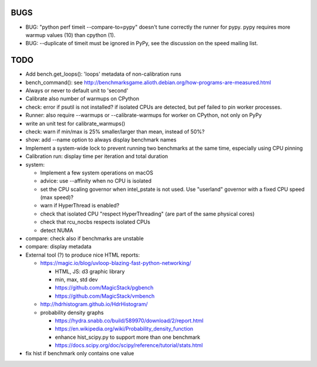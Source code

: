 BUGS
====

* BUG: "python perf timeit --compare-to=pypy" doesn't tune correctly the runner
  for pypy. pypy requires more warmup values (10) than cpython (1).
* BUG: --duplicate of timeit must be ignored in PyPy, see the discussion
  on the speed mailing list.


TODO
====

* Add bench.get_loops(): 'loops' metadata of non-calibration runs
* bench_command(): see
  http://benchmarksgame.alioth.debian.org/how-programs-are-measured.html
* Always or never to default unit to 'second'
* Calibrate also number of warmups on CPython
* check: error if psutil is not installed? if isolated CPUs are detected,
  but pef failed to pin worker processes.
* Runner: also require --warmups or --calibrate-warmups for worker on CPython,
  not only on PyPy
* write an unit test for calibrate_warmups()
* check: warn if min/max is 25% smaller/larger than mean, instead of 50%?
* show: add --name option to always display benchmark names
* Implement a system-wide lock to prevent running two benchmarks at the same
  time, especially using CPU pinning
* Calibration run: display time per iteration and total duration
* system:

  * Implement a few system operations on macOS
  * advice: use --affinity when no CPU is isolated
  * set the CPU scaling governor when intel_pstate is not used.
    Use "userland" governor with a fixed CPU speed (max speed)?
  * warn if HyperThread is enabled?
  * check that isolated CPU "respect HyperThreading" (are part of the
    same physical cores)
  * check that rcu_nocbs respects isolated CPUs
  * detect NUMA

* compare: check also if benchmarks are unstable
* compare: display metadata
* External tool (?) to produce nice HTML reports:

  * https://magic.io/blog/uvloop-blazing-fast-python-networking/

    - HTML, JS: d3 graphic library
    - min, max, std dev
    - https://github.com/MagicStack/pgbench
    - https://github.com/MagicStack/vmbench

  * http://hdrhistogram.github.io/HdrHistogram/
  * probability density graphs

    - https://hydra.snabb.co/build/589970/download/2/report.html
    - https://en.wikipedia.org/wiki/Probability_density_function
    - enhance hist_scipy.py to support more than one benchmark
    - https://docs.scipy.org/doc/scipy/reference/tutorial/stats.html

* fix hist if benchmark only contains one value
